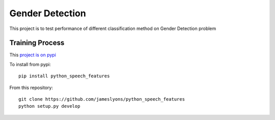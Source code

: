 ======================
Gender Detection
======================

This project is to test performance of different classification method on Gender Detection problem

Training Process
============

This `project is on pypi <https://pypi.python.org/pypi/python_speech_features>`_

To install from pypi:: 

	pip install python_speech_features

	
From this repository::

	git clone https://github.com/jameslyons/python_speech_features
	python setup.py develop
